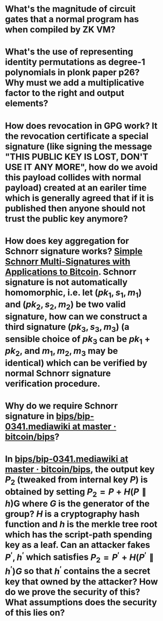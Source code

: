 * What's the magnitude of circuit gates that a normal program has when compiled by ZK VM?
* What's the use of representing identity permutations as degree-1 polynomials in plonk paper p26? Why must we add a multiplicative factor to the right and output elements?
* How does revocation in GPG work? It the revocation certificate a special signature (like signing the message "THIS PUBLIC KEY IS LOST, DON'T USE IT ANY MORE", how do we avoid this payload collides with normal payload) created at an eariler time which is generally agreed that if it is published then anyone should not trust the public key anymore?
* How does key aggregation for Schnorr signature works? [[https://eprint.iacr.org/2018/068][Simple Schnorr Multi-Signatures with Applications to Bitcoin]]. Schnorr signature is not automatically homomorphic, i.e. let \( (pk_1, s_1, m_1) \) and \( (pk_2, s_2, m_2) \) be two valid signature, how can we construct a third signature \( (pk_3, s_3, m_3) \) (a sensible choice of \( pk_3 \) can be \( pk_1 + pk_2 \), and \( m_1, m_2, m_3 \) may be identical) which can be verified by normal Schnorr signature verification procedure.
* Why do we require Schnorr signature in [[https://github.com/bitcoin/bips/blob/master/bip-0341.mediawiki][bips/bip-0341.mediawiki at master · bitcoin/bips]]?
* In [[https://github.com/bitcoin/bips/blob/master/bip-0341.mediawiki][bips/bip-0341.mediawiki at master · bitcoin/bips]], the output key \( P_2 \) (tweaked from internal key \( P \)) is obtained by setting \( P_2 = P + H(P \parallel h) \)G where \( G \) is the generator of the group? \( H \) is a cryptography hash function and \( h \) is the merkle tree root which has the script-path spending key as a leaf. Can an attacker fakes \( P^\prime, h^\prime \) which satisfies \( P_2 = P^\prime + H(P^\prime \parallel h^\prime)G \) so that \( h^\prime \) contains the a secret key that owned by the attacker? How do we prove the security of this? What assumptions does the security of this lies on?